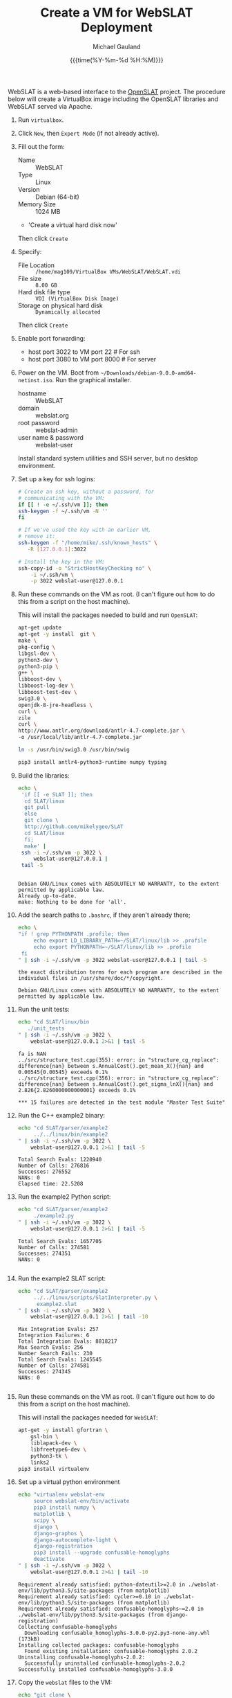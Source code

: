 #+Title:     Create a VM for WebSLAT Deployment
#+AUTHOR:    Michael Gauland
#+EMAIL:     michael.gauland@canterbury.ac.nz
#+DATE:      {{{time(%Y-%m-%d %H:%M)}}}
#+OPTIONS:   H:6 num:t toc:nil \n:nil @:t ::t |:t ^:{} -:t f:t *:t <:t
#+LATEX_HEADER: \usepackage{unicode-math}
#+LATEX_HEADER: \usepackage{pdflscape}
#+LATEX_HEADER: \lstset{frame=shadowbox}
#+LATEX_HEADER: \lstset{keywordstyle=\color{blue}\bfseries}
#+LATEX_HEADER: \newfontfamily\listingsfont[Scale=.7]{DejaVu Sans Mono}
#+LATEX_HEADER: \lstset{basicstyle=\listingsfont}
#+LATEX_HEADER: \lstset{basicstyle=\small}
#+LATEX_HEADER: \lstset{showspaces=true}
#+LATEX_HEADER: \lstset{columns=fixed}
#+LATEX_HEADER: \lstset{extendedchars=true}
#+LATEX_HEADER: \lstset{frame=shadowbox}
#+LATEX_HEADER: \definecolor{mygray}{gray}{0.8}
#+LATEX_HEADER: \lstset{rulesepcolor=\color{mygray}}
#+LATEX_HEADER: \lstdefinelanguage{bash-local}{basicstyle=\ttfamily\scriptsize,rulecolor=\color{green},rulesepcolor=\color{mygray},frameround=ffff,backgroundcolor=\color{cyan}}
#+LATEX_HEADER: \lstdefinelanguage{bash-remote}{basicstyle=\ttfamily\scriptsize,rulecolor=\color{green},rulesepcolor=\color{mygray},frameround=ffff,backgroundcolor=\color{yellow}}
#+LATEX_HEADER: \lstdefinelanguage{bash-remote-root}{basicstyle=\ttfamily\scriptsize,rulecolor=\color{green},rulesepcolor=\color{mygray},frameround=ffff,backgroundcolor=\color{orange}}
#+LATEX_HEADER: \lstdefinelanguage{fundamental}{basicstyle=\ttfamily\scriptsize,rulesepcolor=\color{cyan},frameround=tttt,backgroundcolor=\color{white},breaklines=true}
#+LATEX_HEADER: \def\lst@visiblespace{\lst@ttfamily{\char32}-}
#+PROPERTY: header-args :eval never

WebSLAT is a web-based interface to the [[http://github.com/mikelygee/SLAT][OpenSLAT]] project. The procedure below
will create a VirtualBox image including the OpenSLAT libraries and WebSLAT
served via Apache.

1. Run ~virtualbox~.
2. Click ~New~, then ~Expert Mode~ (if not already active).
3. Fill out the form:
   - Name :: WebSLAT
   - Type :: Linux
   - Version :: Debian (64-bit)
   - Memory Size :: 1024 MB
   - 'Create a virtual hard disk now'
   Then click ~Create~
4. Specify:
   - File Location :: ~/home/mag109/VirtualBox VMs/WebSLAT/WebSLAT.vdi~
   - File size :: ~8.00 GB~
   - Hard disk file type :: ~VDI (VirtualBox Disk Image)~
   - Storage on physical hard disk :: ~Dynamically allocated~
   Then click ~Create~
5. Enable port forwarding:
   - host port 3022 to VM port 22    # For ssh
   - host port 3080 to VM port 8000  # For server
6. Power on the VM. Boot from =~/Downloads/debian-9.0.0-amd64-netinst.iso=. Run
   the graphical installer.
   - hostname :: WebSLAT
   - domain :: webslat.org
   - root password :: webslat-admin
   - user name & password :: webslat-user
   Install standard system utilities and SSH server, but no desktop environment.
7. Set up a key for ssh logins:
   #+ATTR_LATEX: :options language=bash-local
   #+BEGIN_SRC bash :results output :eval ask
     # Create an ssh key, without a password, for 
     # communicating with the VM:
     if [[ ! -e ~/.ssh/vm ]]; then
	 ssh-keygen -f ~/.ssh/vm -N ''
     fi

     # If we've used the key with an earlier VM,
     # remove it:
     ssh-keygen -f "/home/mike/.ssh/known_hosts" \
		-R [127.0.0.1]:3022

     # Install the key in the VM:
     ssh-copy-id -o "StrictHostKeyChecking no" \
		 -i ~/.ssh/vm \
		 -p 3022 webslat-user@127.0.0.1 
   #+END_SRC

   #+RESULTS:

8. Run these commands on the VM as root. (I can't figure out how to do this from
   a script on the host machine).

   This will install the packages needed to build and run ~OpenSLAT~:
   #+ATTR_LATEX: :options language=bash-remote-root
   #+BEGIN_SRC bash
     apt-get update
     apt-get -y install  git \
	 make \
	 pkg-config \
	 libgsl-dev \
	 python3-dev \
	 python3-pip \
	 g++ \
	 libboost-dev \
	 libboost-log-dev \
	 libboost-test-dev \
	 swig3.0 \
	 openjdk-8-jre-headless \
	 curl \
	 zile
     curl \
	 http://www.antlr.org/download/antlr-4.7-complete.jar \
	 -o /usr/local/lib/antlr-4.7-complete.jar

     ln -s /usr/bin/swig3.0 /usr/bin/swig

     pip3 install antlr4-python3-runtime numpy typing
   #+END_SRC
9. Build the libraries:
   #+ATTR_LATEX: :options language=bash-remote
    #+BEGIN_SRC bash :results output :eval ask
      echo \
	   'if [[ -e SLAT ]]; then
		cd SLAT/linux
		git pull
	    else
		git clone \
		http://github.com/mikelygee/SLAT
		cd SLAT/linux
	    fi;
	    make' |
	   ssh -i ~/.ssh/vm -p 3022 \
	       webslat-user@127.0.0.1 |
	   tail -5
    #+END_SRC

    #+RESULTS:
    : 
    : Debian GNU/Linux comes with ABSOLUTELY NO WARRANTY, to the extent
    : permitted by applicable law.
    : Already up-to-date.
    : make: Nothing to be done for 'all'.
10. Add the search paths to ~.bashrc~, if they aren't already there;
   #+ATTR_LATEX: :options language=bash-remote
   #+BEGIN_SRC bash :results output :eval ask
     echo \
	 "if ! grep PYTHONPATH .profile; then
	      echo export LD_LIBRARY_PATH=~/SLAT/linux/lib >> .profile
	      echo export PYTHONPATH=~/SLAT/linux/lib >> .profile
	  fi
     " | ssh -i ~/.ssh/vm -p 3022 webslat-user@127.0.0.1 | tail -5
   #+END_SRC

   #+RESULTS:
   : the exact distribution terms for each program are described in the
   : individual files in /usr/share/doc/*/copyright.
   : 
   : Debian GNU/Linux comes with ABSOLUTELY NO WARRANTY, to the extent
   : permitted by applicable law.

11. Run the unit tests:
   #+ATTR_LATEX: :options language=bash-remote
    #+BEGIN_SRC bash :results output :eval ask
      echo "cd SLAT/linux/bin
	     ./unit_tests
      " | ssh -i ~/.ssh/vm -p 3022 \
	      webslat-user@127.0.0.1 2>&1 | tail -5 
    #+END_SRC

    #+RESULTS:
    : fa is NAN
    : ../src/structure_test.cpp(355): error: in "structure_cg_replace": difference{nan} between s.AnnualCost().get_mean_X(){nan} and 0.00545{0.00545} exceeds 0.1%
    : ../src/structure_test.cpp(356): error: in "structure_cg_replace": difference{nan} between s.AnnualCost().get_sigma_lnX(){nan} and 2.826{2.8260000000000001} exceeds 0.1%
    : 
    : *** 15 failures are detected in the test module "Master Test Suite"



12. Run the C++ example2 binary:
   #+ATTR_LATEX: :options language=bash-remote
    #+BEGIN_SRC bash :results output :eval  ask
      echo "cd SLAT/parser/example2
	       ../../linux/bin/example2
      " | ssh -i ~/.ssh/vm -p 3022 \
	      webslat-user@127.0.0.1 2>&1 | tail -5 
    #+END_SRC

    #+RESULTS:
    : Total Search Evals: 1220940
    : Number of Calls: 276816
    : Successes: 276552
    : NANs: 0
    : Elapsed time: 22.5208

13. Run the example2 Python script:
   #+ATTR_LATEX: :options language=bash-remote
    #+BEGIN_SRC bash :results output :eval ask
      echo "cd SLAT/parser/example2
	       ./example2.py
      " | ssh -i ~/.ssh/vm -p 3022 \
	      webslat-user@127.0.0.1 2>&1 | tail -5 
    #+END_SRC

    #+RESULTS:
    : Total Search Evals: 1657705
    : Number of Calls: 274581
    : Successes: 274351
    : NANs: 0
    : 



14. Run the example2 SLAT script:
   #+ATTR_LATEX: :options language=bash-remote
    #+BEGIN_SRC bash :results output :eval ask
      echo "cd SLAT/parser/example2
	       ../../linux/scripts/SlatInterpreter.py \
		    example2.slat
      " | ssh -i ~/.ssh/vm -p 3022 \
	      webslat-user@127.0.0.1 2>&1 | tail -10 
    #+END_SRC

    #+RESULTS:
    #+begin_example
    Max Integration Evals: 257
    Integration Failures: 6
    Total Integration Evals: 8818217
    Max Search Evals: 256
    Number Search Fails: 230
    Total Search Evals: 1245545
    Number of Calls: 274581
    Successes: 274345
    NANs: 0

    #+end_example


15. Run these commands on the VM as root. (I can't figure out how to do this from
   a script on the host machine).

   This will install the packages needed for ~WebSLAT~:
   #+ATTR_LATEX: :options language=bash-remote-root
   #+BEGIN_SRC bash
     apt-get -y install gfortran \
	     gsl-bin \
	     liblapack-dev \
	     libfreetype6-dev \
	     python3-tk \
	     links2
     pip3 install virtualenv
  #+END_SRC
16. Set up a virtual python environment
   #+ATTR_LATEX: :options language=bash-remote
    #+BEGIN_SRC bash :results output :eval ask
      echo "virtualenv webslat-env
	       source webslat-env/bin/activate
	       pip3 install numpy \
		   matplotlib \
		   scipy \
		   django \
		   django-graphos \
		   django-autocomplete-light \
		   django-registration
	       pip3 install --upgrade confusable-homoglyphs
	       deactivate
      " | ssh -i ~/.ssh/vm -p 3022 \
	      webslat-user@127.0.0.1 2>&1 | tail -10
    #+END_SRC

    #+RESULTS:
    #+begin_example
    Requirement already satisfied: python-dateutil>=2.0 in ./webslat-env/lib/python3.5/site-packages (from matplotlib)
    Requirement already satisfied: cycler>=0.10 in ./webslat-env/lib/python3.5/site-packages (from matplotlib)
    Requirement already satisfied: confusable-homoglyphs~=2.0 in ./webslat-env/lib/python3.5/site-packages (from django-registration)
    Collecting confusable-homoglyphs
      Downloading confusable_homoglyphs-3.0.0-py2.py3-none-any.whl (173kB)
    Installing collected packages: confusable-homoglyphs
      Found existing installation: confusable-homoglyphs 2.0.2
	Uninstalling confusable-homoglyphs-2.0.2:
	  Successfully uninstalled confusable-homoglyphs-2.0.2
    Successfully installed confusable-homoglyphs-3.0.0
    #+end_example


17. Copy the ~webslat~ files to the VM:
   #+ATTR_LATEX: :options language=bash-local
    #+BEGIN_SRC bash :results output :eval ask
      echo "git clone \
                http://github.com/mikelygee/webslat
      " | ssh -i ~/.ssh/vm -p 3022 \
	      webslat-user@127.0.0.1 2>&1 | tail -10
    #+END_SRC

    #+RESULTS:
    #+begin_example
    Pseudo-terminal will not be allocated because stdin is not a terminal.
    Linux webslat 4.9.0-4-amd64 #1 SMP Debian 4.9.51-1 (2017-09-28) x86_64

    The programs included with the Debian GNU/Linux system are free software;
    the exact distribution terms for each program are described in the
    individual files in /usr/share/doc/*/copyright.

    Debian GNU/Linux comes with ABSOLUTELY NO WARRANTY, to the extent
    permitted by applicable law.
    Cloning into 'webslat'...
    #+end_example
17. Copy the ~graphos~ templates to the ~slat~ directory:
   #+ATTR_LATEX: :options language=bash-remote
    #+BEGIN_SRC bash :results output :eval ask
      echo "cd ~/webslat-env/lib/python3.5/site-packages/graphos/templates
            cp -r graphos/ ~/webslat/webslat/slat/templates
      " | ssh -i ~/.ssh/vm -p 3022 \
	      webslat-user@127.0.0.1 2>&1 | tail -10
    #+END_SRC

    #+RESULTS:
    : Pseudo-terminal will not be allocated because stdin is not a terminal.
    : Linux webslat 4.9.0-4-amd64 #1 SMP Debian 4.9.51-1 (2017-09-28) x86_64
    : 
    : The programs included with the Debian GNU/Linux system are free software;
    : the exact distribution terms for each program are described in the
    : individual files in /usr/share/doc/*/copyright.
    : 
    : Debian GNU/Linux comes with ABSOLUTELY NO WARRANTY, to the extent
    : permitted by applicable law.
    

18. Test the ~django~ server:
    As ~webslat-user~ on the VM, run:
   #+ATTR_LATEX: :options language=bash-remote
    #+BEGIN_SRC bash :results output
      source webslat-env/bin/activate
      cd webslat/webslat
      python3 manage.py migrate
      python3 manage.py runserver 0:8000
    #+END_SRC

    In a separate session, run:
   #+ATTR_LATEX: :options language=bash-local
    #+BEGIN_SRC bash :results output
      links2 127.0.0.1:8000/slat
    #+END_SRC
    to confirm the server is working.

    Quit ~links2~ and kill the server.
19. User ~apache2~ to serve ~webslat~. First, as ~root~ on the VM, run:
   #+ATTR_LATEX: :options language=bash-remote-root
   #+BEGIN_SRC bash
     apt-get -y install apache2 \
         libapache2-mod-wsgi-py3
   #+END_SRC
20. Make sure the ~apache2~ process can read the database file.
    1. Assign appropriate permissions:
       #+ATTR_LATEX: :options language=bash-remote
       #+BEGIN_SRC bash :results output :eval ask
	 echo "chmod 664 webslat/webslat/db.sqlite3
	       chmod 775 webslat/webslat
	       chmod --recursive 744 webslat/webslat/slat/static
	 " | ssh -i ~/.ssh/vm -p 3022 webslat-user@127.0.0.1 2>&1 | tail -10 
       #+END_SRC

       #+RESULTS:
       : Pseudo-terminal will not be allocated because stdin is not a terminal.
       : Linux webslat 4.9.0-4-amd64 #1 SMP Debian 4.9.51-1 (2017-09-28) x86_64
       : 
       : The programs included with the Debian GNU/Linux system are free software;
       : the exact distribution terms for each program are described in the
       : individual files in /usr/share/doc/*/copyright.
       : 
       : Debian GNU/Linux comes with ABSOLUTELY NO WARRANTY, to the extent
       : permitted by applicable law.



    2. Assign the files to the ~www-data~ group. As root on the VM, run:
       #+ATTR_LATEX: :options language=bash-remote-root
       #+BEGIN_SRC bash :results output
           chown :www-data /home/webslat-user/webslat/webslat/db.sqlite3
           chown :www-data /home/webslat-user/webslat/webslat
           chown --recursive :www-data /home/webslat-user/webslat/webslat/slat/static
       #+END_SRC
21. Edit ~webslat/webslat/webslat/settings.py~
    1. Set:
       #+BEGIN_SRC fundamental
	 ALLOWED_HOSTS = ['localhost', '127.0.0.1', '127.0.1.1']
       #+END_SRC
    2. Set:
       #+BEGIN_SRC fundamental
	 STATIC_ROOT = os.path.join(BASE_DIR, 'static/')
       #+END_SRC
22. Create the static files:
   #+ATTR_LATEX: :options language=bash-remote
    #+BEGIN_SRC bash :results output :eval ask
      echo "source webslat-env/bin/activate
            cd webslat/webslat
           ./manage.py collectstatic
      " | ssh -i ~/.ssh/vm -p 3022 webslat-user@127.0.0.1 2>&1 | tail -10 
    #+END_SRC

    #+RESULTS:
    #+begin_example
    Copying '/home/webslat-user/webslat-env/lib/python3.5/site-packages/django/contrib/admin/static/admin/js/admin/DateTimeShortcuts.js'
    Copying '/home/webslat-user/webslat-env/lib/python3.5/site-packages/django/contrib/admin/static/admin/js/admin/RelatedObjectLookups.js'
    Copying '/home/webslat-user/webslat-env/lib/python3.5/site-packages/django/contrib/admin/static/admin/js/vendor/jquery/jquery.min.js'
    Copying '/home/webslat-user/webslat-env/lib/python3.5/site-packages/django/contrib/admin/static/admin/js/vendor/jquery/LICENSE-JQUERY.txt'
    Copying '/home/webslat-user/webslat-env/lib/python3.5/site-packages/django/contrib/admin/static/admin/js/vendor/jquery/jquery.js'
    Copying '/home/webslat-user/webslat-env/lib/python3.5/site-packages/django/contrib/admin/static/admin/js/vendor/xregexp/xregexp.min.js'
    Copying '/home/webslat-user/webslat-env/lib/python3.5/site-packages/django/contrib/admin/static/admin/js/vendor/xregexp/xregexp.js'
    Copying '/home/webslat-user/webslat-env/lib/python3.5/site-packages/django/contrib/admin/static/admin/js/vendor/xregexp/LICENSE-XREGEXP.txt'

    1023 static files copied to '/home/webslat-user/webslat/webslat/static'.
    #+end_example

23. As ~root~ on the VM, edit ~/etc/apache2/sites-available/000-default.conf~, by
    adding, inside the ~<VirtualHost...>~ tag:
    #+BEGIN_SRC fundamental
	Alias /static /home/webslat-user/webslat/webslat/static
	<Directory /home/webslat-user/webslat/webslat/static>
	  Require all granted
	</Directory>

	<Directory /home/webslat-user/webslat/webslat/webslat>
	  <Files wsgi.py>
	      Require all granted
	  </Files>
      </Directory>

      WSGIDaemonProcess webslat python-home=/home/webslat-user/webslat-env python-path=/home/webslat-user/webslat/webslat:/home/webslat-user/SLAT/linux/lib
      WSGIProcessGroup webslat
      WSGIScriptAlias / /home/webslat-user/webslat/webslat/webslat/wsgi.py
    #+END_SRC

    As ~root~, run:
    #+ATTR_LATEX: :options language=bash-remote-root
    #+BEGIN_SRC bash
    apache2ctl configtest
    #+END_SRC
    to check the configuration file.
24. Install ~libslat~ where ~apache2~ can find it. As ~root~, on the VM, run:
   #+ATTR_LATEX: :options language=bash-remote-root
    #+BEGIN_SRC bash
    ln -s /home/webslat-user/SLAT/linux/lib/libslat.so /usr/local/lib
    ldconfig
    #+END_SRC
25. Restart the server. As ~root~, on the VM, run:
   #+ATTR_LATEX: :options language=bash-remote-root
    #+BEGIN_SRC bash
    systemctl restart apache2
    #+END_SRC
    
   
To update OpenSLAT and WebSLAT without creating a new image:
1. Update OpenSLAT from git, and build:
   #+ATTR_LATEX: :options language=bash-remote
   #+BEGIN_SRC bash :results output :eval ask
     echo \
         'cd SLAT/linux
	  git pull
          make' |
	  ssh -i ~/.ssh/vm -p 3022 \
	      webslat-user@127.0.0.1 |
	  tail -5
    #+END_SRC

    #+RESULTS:
    : 
    : Debian GNU/Linux comes with ABSOLUTELY NO WARRANTY, to the extent
    : permitted by applicable law.
    : Already up-to-date.
    : make: Nothing to be done for 'all'.

2. Update WebSLAT:
   #+ATTR_LATEX: :options language=bash-remote
   #+BEGIN_SRC bash :results output :eval ask
     echo \
	 'cd webslat
	  git pull
	  ' |
	  ssh -i ~/.ssh/vm -p 3022 \
	      webslat-user@127.0.0.1 |
	  tail -5
   #+END_SRC   

   #+RESULTS:
   :  webslat/slat/templates/slat/floor_cgroup.html |  19 ++++++++--
   :  webslat/slat/urls.py                          |   3 +-
   :  webslat/slat/views.py                         |  48 ++++++++++++++++++--------
   :  webslat/webslat/settings.py                   |   2 ++
   :  8 files changed, 96 insertions(+), 21 deletions(-)

3. Run migrations:
   #+ATTR_LATEX: :options language=bash-remote
   #+BEGIN_SRC bash :results output :eval ask
     echo "source webslat-env/bin/activate
	   cd webslat/webslat
	  yes yes | ./manage.py migrate
     " | ssh -i ~/.ssh/vm -p 3022 webslat-user@127.0.0.1 2>&1 | tail -10 
    #+END_SRC

    #+RESULTS:
    #+begin_example
    individual files in /usr/share/doc/*/copyright.

    Debian GNU/Linux comes with ABSOLUTELY NO WARRANTY, to the extent
    permitted by applicable law.
    Operations to perform:
      Apply all migrations: admin, auth, contenttypes, sessions, slat
    Running migrations:
      No migrations to apply.
      Your models have changes that are not yet reflected in a migration, and so won't be applied.
      Run 'manage.py makemigrations' to make new migrations, and then re-run 'manage.py migrate' to apply them.
#+end_example

4. Update the static files:
   #+ATTR_LATEX: :options language=bash-remote
   #+BEGIN_SRC bash :results output :eval ask
     echo "source webslat-env/bin/activate
	   cd webslat/webslat
	  yes yes | ./manage.py collectstatic
     " | ssh -i ~/.ssh/vm -p 3022 webslat-user@127.0.0.1 2>&1 | tail -10 
    #+END_SRC

    #+RESULTS:
    #+begin_example
    Copying '/home/webslat-user/webslat-env/lib/python3.5/site-packages/dal_select2/static/autocomplete_light/vendor/select2/tests/selection/containerCss-tests.js'
    Copying '/home/webslat-user/webslat-env/lib/python3.5/site-packages/dal_select2/static/autocomplete_light/vendor/select2/tests/results/focusing-tests.js'
    Copying '/home/webslat-user/webslat-env/lib/python3.5/site-packages/dal_select2/static/autocomplete_light/vendor/select2/tests/options/deprecated-tests.js'
    Copying '/home/webslat-user/webslat-env/lib/python3.5/site-packages/dal_select2/static/autocomplete_light/vendor/select2/tests/options/data-tests.js'
    Copying '/home/webslat-user/webslat-env/lib/python3.5/site-packages/dal_select2/static/autocomplete_light/vendor/select2/tests/options/ajax-tests.js'
    Copying '/home/webslat-user/webslat-env/lib/python3.5/site-packages/dal_select2/static/autocomplete_light/vendor/select2/tests/options/translation-tests.js'
    Copying '/home/webslat-user/webslat-env/lib/python3.5/site-packages/dal_select2/static/autocomplete_light/vendor/select2/tests/options/width-tests.js'
    Found another file with the destination path 'admin/js/jquery.init.js'. It will be ignored since only the first encountered file is collected. If this is not what you want, make sure every static file has a unique path.

    204 static files copied to '/home/webslat-user/webslat/webslat/static', 62 unmodified.
#+end_example

5. Restart the server. As ~root~, on the VM, run:
   #+ATTR_LATEX: :options language=bash-remote-root
   #+BEGIN_SRC bash
   systemctl restart apache2
   #+END_SRC
